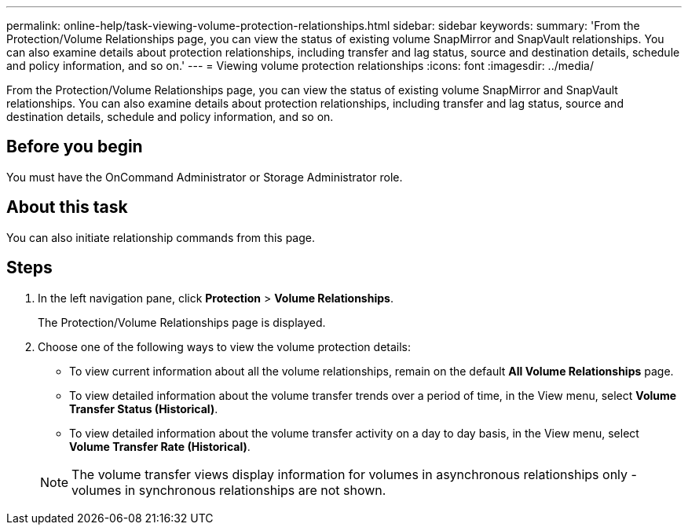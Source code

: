 ---
permalink: online-help/task-viewing-volume-protection-relationships.html
sidebar: sidebar
keywords: 
summary: 'From the Protection/Volume Relationships page, you can view the status of existing volume SnapMirror and SnapVault relationships. You can also examine details about protection relationships, including transfer and lag status, source and destination details, schedule and policy information, and so on.'
---
= Viewing volume protection relationships
:icons: font
:imagesdir: ../media/

[.lead]
From the Protection/Volume Relationships page, you can view the status of existing volume SnapMirror and SnapVault relationships. You can also examine details about protection relationships, including transfer and lag status, source and destination details, schedule and policy information, and so on.

== Before you begin

You must have the OnCommand Administrator or Storage Administrator role.

== About this task

You can also initiate relationship commands from this page.

== Steps

. In the left navigation pane, click *Protection* > *Volume Relationships*.
+
The Protection/Volume Relationships page is displayed.

. Choose one of the following ways to view the volume protection details:
 ** To view current information about all the volume relationships, remain on the default *All Volume Relationships* page.
 ** To view detailed information about the volume transfer trends over a period of time, in the View menu, select *Volume Transfer Status (Historical)*.
 ** To view detailed information about the volume transfer activity on a day to day basis, in the View menu, select *Volume Transfer Rate (Historical)*.

+
[NOTE]
====
The volume transfer views display information for volumes in asynchronous relationships only - volumes in synchronous relationships are not shown.
====
